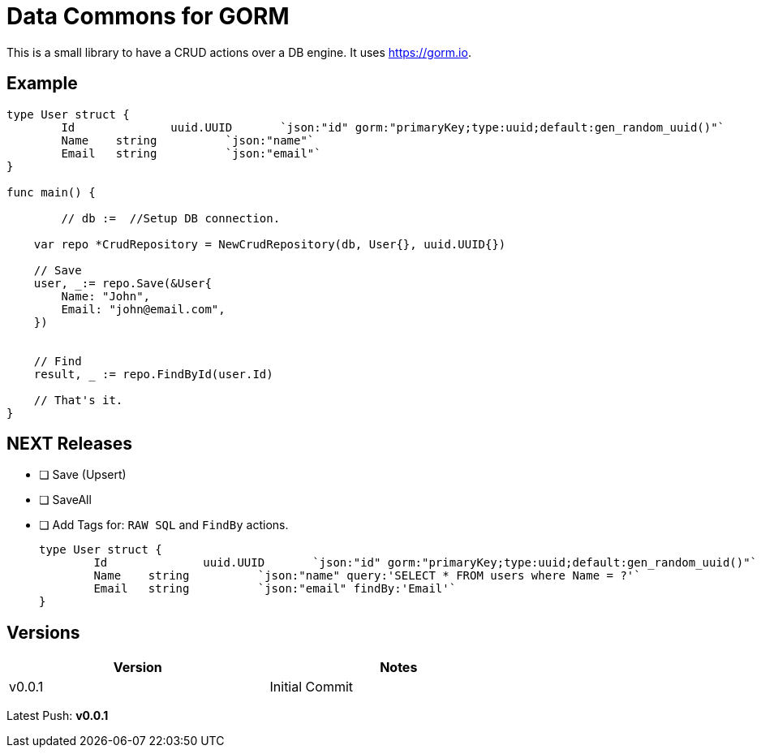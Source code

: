 = Data Commons for GORM

This is a small library to have a CRUD actions over a DB engine.
It uses https://gorm.io[^].

== Example

[source,go]
----

type User struct {
	Id		uuid.UUID	`json:"id" gorm:"primaryKey;type:uuid;default:gen_random_uuid()"`
	Name 	string		`json:"name"`
	Email 	string		`json:"email"`
}

func main() {

	// db :=  //Setup DB connection.

    var repo *CrudRepository = NewCrudRepository(db, User{}, uuid.UUID{})

    // Save
    user, _:= repo.Save(&User{
    	Name: "John",
    	Email: "john@email.com",
    })


    // Find
    result, _ := repo.FindById(user.Id)

    // That's it.
}

----

== NEXT Releases

- [ ] Save (Upsert)
- [ ] SaveAll
- [ ] Add Tags for: `RAW SQL` and `FindBy` actions.
+
[source,go]
----
type User struct {
	Id		uuid.UUID	`json:"id" gorm:"primaryKey;type:uuid;default:gen_random_uuid()"`
	Name 	string		`json:"name" query:'SELECT * FROM users where Name = ?'`
	Email 	string		`json:"email" findBy:'Email'`
}
----

== Versions

[width="75%"]
|=======
|Version|Notes

|v0.0.1|Initial Commit
|=======

Latest Push: *v0.0.1*